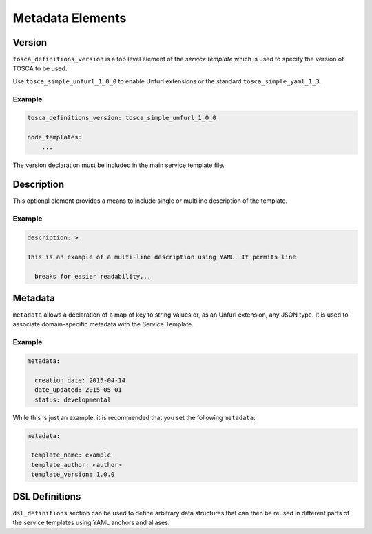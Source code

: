 =========================
Metadata Elements
=========================

Version
=========================

``tosca_definitions_version`` is a top level element of the `service template` which is used to specify the version of TOSCA to be used.

Use ``tosca_simple_unfurl_1_0_0`` to enable Unfurl extensions or the standard ``tosca_simple_yaml_1_3``.

Example
+++++++

.. code:: yaml

 tosca_definitions_version: tosca_simple_unfurl_1_0_0

 node_templates:
     ...

The version declaration must be included in the main service template file.

Description
===========

This optional element provides a means to include single or multiline description of the template.

Example
+++++++

.. code:: yaml

    description: >

    This is an example of a multi-line description using YAML. It permits line       

      breaks for easier readability...


Metadata
========

``metadata`` allows a declaration of a map of key to string values or, as an Unfurl extension, any JSON type. It is used to associate domain-specific metadata with the Service Template.


Example
++++++++

.. code:: yaml

 metadata:

   creation_date: 2015-04-14
   date_updated: 2015-05-01
   status: developmental 

While this is just an example, it is recommended that you set the following ``metadata``:

.. code:: yaml

 metadata:

  template_name: example
  template_author: <author>
  template_version: 1.0.0


DSL Definitions
===============

``dsl_definitions`` section can be used to define arbitrary data structures that can then be reused in different parts of the service templates using YAML anchors and aliases. 

.. seealso:: For more information, refer to :tosca_spec2:`TOSCA DSL Definitions Section <_Toc50125482>`